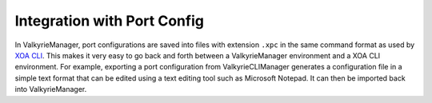 Integration with Port Config
================================================

In ValkyrieManager, port configurations are saved into files with extension ``.xpc`` in the same command format as used by `XOA CLI <https://docs.xenanetworks.com/projects/xoa-cli/>`_. This makes it very easy to go back and forth between a ValkyrieManager environment and a XOA CLI environment. For example, exporting a port configuration from ValkyrieCLIManager generates a configuration file in a simple text format that can be edited using a text editing tool such as Microsoft Notepad. It can then be imported back into ValkyrieManager.

.. tab:: XPC

    .. literalinclude:: xpc_integration/port_config.xpc
        :caption: Port Configuration File (.xpc)
        

.. tab:: HL-API

    .. literalinclude:: xpc_integration/port_config_hlapi.py
        :caption: Port Configuration Script in XOA Python API
        
